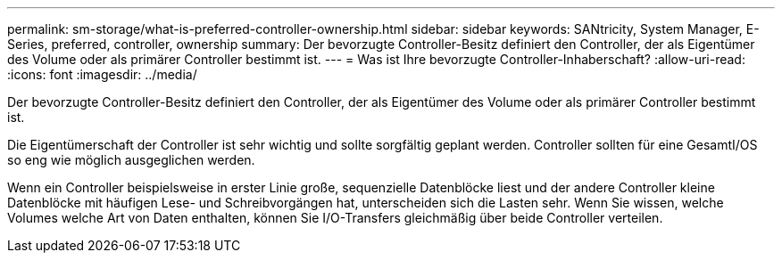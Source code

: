 ---
permalink: sm-storage/what-is-preferred-controller-ownership.html 
sidebar: sidebar 
keywords: SANtricity, System Manager, E-Series, preferred, controller, ownership 
summary: Der bevorzugte Controller-Besitz definiert den Controller, der als Eigentümer des Volume oder als primärer Controller bestimmt ist. 
---
= Was ist Ihre bevorzugte Controller-Inhaberschaft?
:allow-uri-read: 
:icons: font
:imagesdir: ../media/


[role="lead"]
Der bevorzugte Controller-Besitz definiert den Controller, der als Eigentümer des Volume oder als primärer Controller bestimmt ist.

Die Eigentümerschaft der Controller ist sehr wichtig und sollte sorgfältig geplant werden. Controller sollten für eine GesamtI/OS so eng wie möglich ausgeglichen werden.

Wenn ein Controller beispielsweise in erster Linie große, sequenzielle Datenblöcke liest und der andere Controller kleine Datenblöcke mit häufigen Lese- und Schreibvorgängen hat, unterscheiden sich die Lasten sehr. Wenn Sie wissen, welche Volumes welche Art von Daten enthalten, können Sie I/O-Transfers gleichmäßig über beide Controller verteilen.
